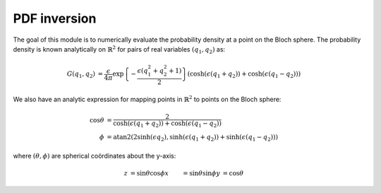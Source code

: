 .. Explanation of the PDF inversion process

PDF inversion
=============

The goal of this module is to numerically evaluate the probability density at a
point on the Bloch sphere. The probability density is known analytically on
:math:`\mathbb{R}^2` for pairs of real variables :math:`(q_1,q_2)` as:

.. math::

   \begin{align}
   G(q_1,q_2)&=\frac{\epsilon}{4\pi}\exp\left\{-\frac{\epsilon(q_1^2+q_2^2+1)}
   {2}\right\}(\cosh(\epsilon(q_1+q_2))+\cosh(\epsilon(q_1-q_2)))
   \end{align}

We also have an analytic expression for mapping points in :math:`\mathbb{R}^2`
to points on the Bloch sphere:

.. math::

   \begin{align}
   \cos\theta&=\frac{2}{\cosh(\epsilon(q_1+q_2))+\cosh(\epsilon(q_1-q_2))} \\
   \phi&=\operatorname{atan2}(2\sinh(\epsilon q_2),\sinh(\epsilon(q_1+q_2))+
   \sinh(\epsilon(q_1-q_2)))
   \end{align}

where :math:`(\theta,\phi)` are spherical coördinates about the y-axis:

.. math::

   \begin{align}
   z&=\sin\theta\cos\phi
   x&=\sin\theta\sin\phi
   y&=\cos\theta
   \end{align}
